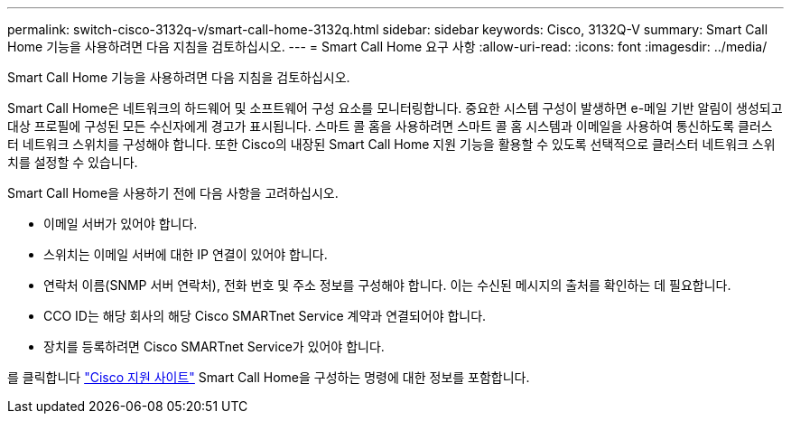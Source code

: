 ---
permalink: switch-cisco-3132q-v/smart-call-home-3132q.html 
sidebar: sidebar 
keywords: Cisco, 3132Q-V 
summary: Smart Call Home 기능을 사용하려면 다음 지침을 검토하십시오. 
---
= Smart Call Home 요구 사항
:allow-uri-read: 
:icons: font
:imagesdir: ../media/


[role="lead"]
Smart Call Home 기능을 사용하려면 다음 지침을 검토하십시오.

Smart Call Home은 네트워크의 하드웨어 및 소프트웨어 구성 요소를 모니터링합니다. 중요한 시스템 구성이 발생하면 e-메일 기반 알림이 생성되고 대상 프로필에 구성된 모든 수신자에게 경고가 표시됩니다. 스마트 콜 홈을 사용하려면 스마트 콜 홈 시스템과 이메일을 사용하여 통신하도록 클러스터 네트워크 스위치를 구성해야 합니다. 또한 Cisco의 내장된 Smart Call Home 지원 기능을 활용할 수 있도록 선택적으로 클러스터 네트워크 스위치를 설정할 수 있습니다.

Smart Call Home을 사용하기 전에 다음 사항을 고려하십시오.

* 이메일 서버가 있어야 합니다.
* 스위치는 이메일 서버에 대한 IP 연결이 있어야 합니다.
* 연락처 이름(SNMP 서버 연락처), 전화 번호 및 주소 정보를 구성해야 합니다. 이는 수신된 메시지의 출처를 확인하는 데 필요합니다.
* CCO ID는 해당 회사의 해당 Cisco SMARTnet Service 계약과 연결되어야 합니다.
* 장치를 등록하려면 Cisco SMARTnet Service가 있어야 합니다.


를 클릭합니다 http://www.cisco.com/c/en/us/products/switches/index.html["Cisco 지원 사이트"^] Smart Call Home을 구성하는 명령에 대한 정보를 포함합니다.
